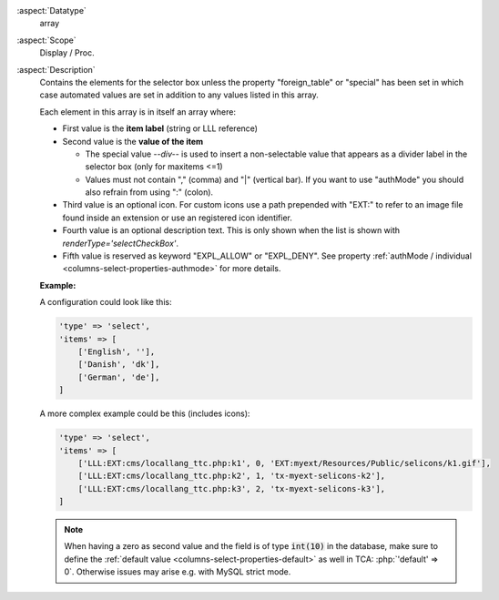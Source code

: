 :aspect:`Datatype`
    array

:aspect:`Scope`
    Display / Proc.

:aspect:`Description`
    Contains the elements for the selector box unless the property "foreign\_table" or "special" has been set
    in which case automated values are set in addition to any values listed in this array.

    Each element in this array is in itself an array where:

    - First value is the **item label** (string or LLL reference)

    - Second value is the **value of the item**

      - The special value `--div--` is used to insert a non-selectable value that appears as a divider
        label in the selector box (only for maxitems <=1)

      - Values must not contain "," (comma) and "\|" (vertical bar). If you want to use "authMode" you should
        also refrain from using ":" (colon).

    - Third value is an optional icon. For custom icons use a path prepended with "EXT:" to refer to an image
      file found inside an extension or use an registered icon identifier.

    - Fourth value is an optional description text. This is only shown when the list is shown
      with `renderType='selectCheckBox'`.

    - Fifth value is reserved as keyword "EXPL\_ALLOW" or "EXPL\_DENY". See
      property :ref:`authMode / individual <columns-select-properties-authmode>` for more details.

    **Example:**

    A configuration could look like this:

    .. code-block:: php

        'type' => 'select',
        'items' => [
            ['English', ''],
            ['Danish', 'dk'],
            ['German', 'de'],
        ]

    A more complex example could be this (includes icons):

    .. code-block:: php

        'type' => 'select',
        'items' => [
            ['LLL:EXT:cms/locallang_ttc.php:k1', 0, 'EXT:myext/Resources/Public/selicons/k1.gif'],
            ['LLL:EXT:cms/locallang_ttc.php:k2', 1, 'tx-myext-selicons-k2'],
            ['LLL:EXT:cms/locallang_ttc.php:k3', 2, 'tx-myext-selicons-k3'],
        ]


    .. note::

        When having a zero as second value and the field is of type :code:`int(10)` in the database, make sure to define
        the :ref:`default value <columns-select-properties-default>` as well in TCA: :php:`'default' => 0`. Otherwise
        issues may arise e.g. with MySQL strict mode.
